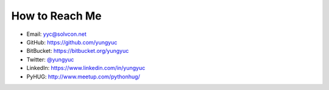===============
How to Reach Me
===============

- Email: `yyc@solvcon.net
  <mailto:Yung-Yu %20 Chen %20%3c yyc@solvcon.net %3e>`__
- GitHub: https://github.com/yungyuc
- BitBucket: https://bitbucket.org/yungyuc
- Twitter: `@yungyuc <https://twitter.com/yungyuc>`__
- LinkedIn: https://www.linkedin.com/in/yungyuc
- PyHUG: http://www.meetup.com/pythonhug/

